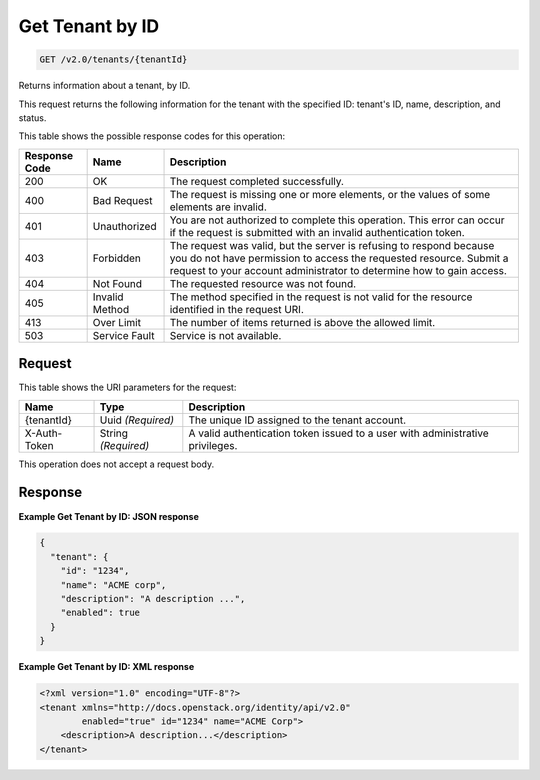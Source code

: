 
.. THIS OUTPUT IS GENERATED FROM THE WADL. DO NOT EDIT.

.. _get-get-tenant-by-id-v2.0-tenants-tenantid:

Get Tenant by ID
^^^^^^^^^^^^^^^^^^^^^^^^^^^^^^^^^^^^^^^^^^^^^^^^^^^^^^^^^^^^^^^^^^^^^^^^^^^^^^^^

.. code::

    GET /v2.0/tenants/{tenantId}

Returns information about a tenant, by ID.

This request returns the following information for the tenant with the specified ID: tenant's ID, name, description, and status.



This table shows the possible response codes for this operation:


+--------------------------+-------------------------+-------------------------+
|Response Code             |Name                     |Description              |
+==========================+=========================+=========================+
|200                       |OK                       |The request completed    |
|                          |                         |successfully.            |
+--------------------------+-------------------------+-------------------------+
|400                       |Bad Request              |The request is missing   |
|                          |                         |one or more elements, or |
|                          |                         |the values of some       |
|                          |                         |elements are invalid.    |
+--------------------------+-------------------------+-------------------------+
|401                       |Unauthorized             |You are not authorized   |
|                          |                         |to complete this         |
|                          |                         |operation. This error    |
|                          |                         |can occur if the request |
|                          |                         |is submitted with an     |
|                          |                         |invalid authentication   |
|                          |                         |token.                   |
+--------------------------+-------------------------+-------------------------+
|403                       |Forbidden                |The request was valid,   |
|                          |                         |but the server is        |
|                          |                         |refusing to respond      |
|                          |                         |because you do not have  |
|                          |                         |permission to access the |
|                          |                         |requested resource.      |
|                          |                         |Submit a request to your |
|                          |                         |account administrator to |
|                          |                         |determine how to gain    |
|                          |                         |access.                  |
+--------------------------+-------------------------+-------------------------+
|404                       |Not Found                |The requested resource   |
|                          |                         |was not found.           |
+--------------------------+-------------------------+-------------------------+
|405                       |Invalid Method           |The method specified in  |
|                          |                         |the request is not valid |
|                          |                         |for the resource         |
|                          |                         |identified in the        |
|                          |                         |request URI.             |
+--------------------------+-------------------------+-------------------------+
|413                       |Over Limit               |The number of items      |
|                          |                         |returned is above the    |
|                          |                         |allowed limit.           |
+--------------------------+-------------------------+-------------------------+
|503                       |Service Fault            |Service is not available.|
+--------------------------+-------------------------+-------------------------+


Request
""""""""""""""""




This table shows the URI parameters for the request:

+--------------------------+-------------------------+-------------------------+
|Name                      |Type                     |Description              |
+==========================+=========================+=========================+
|{tenantId}                |Uuid *(Required)*        |The unique ID assigned   |
|                          |                         |to the tenant account.   |
+--------------------------+-------------------------+-------------------------+
|X-Auth-Token              |String *(Required)*      |A valid authentication   |
|                          |                         |token issued to a user   |
|                          |                         |with administrative      |
|                          |                         |privileges.              |
+--------------------------+-------------------------+-------------------------+





This operation does not accept a request body.




Response
""""""""""""""""










**Example Get Tenant by ID: JSON response**


.. code::

   {
     "tenant": {
       "id": "1234",
       "name": "ACME corp",
       "description": "A description ...",
       "enabled": true
     }
   }
   





**Example Get Tenant by ID: XML response**


.. code::

   <?xml version="1.0" encoding="UTF-8"?>
   <tenant xmlns="http://docs.openstack.org/identity/api/v2.0"
           enabled="true" id="1234" name="ACME Corp">
       <description>A description...</description>
   </tenant>
   




